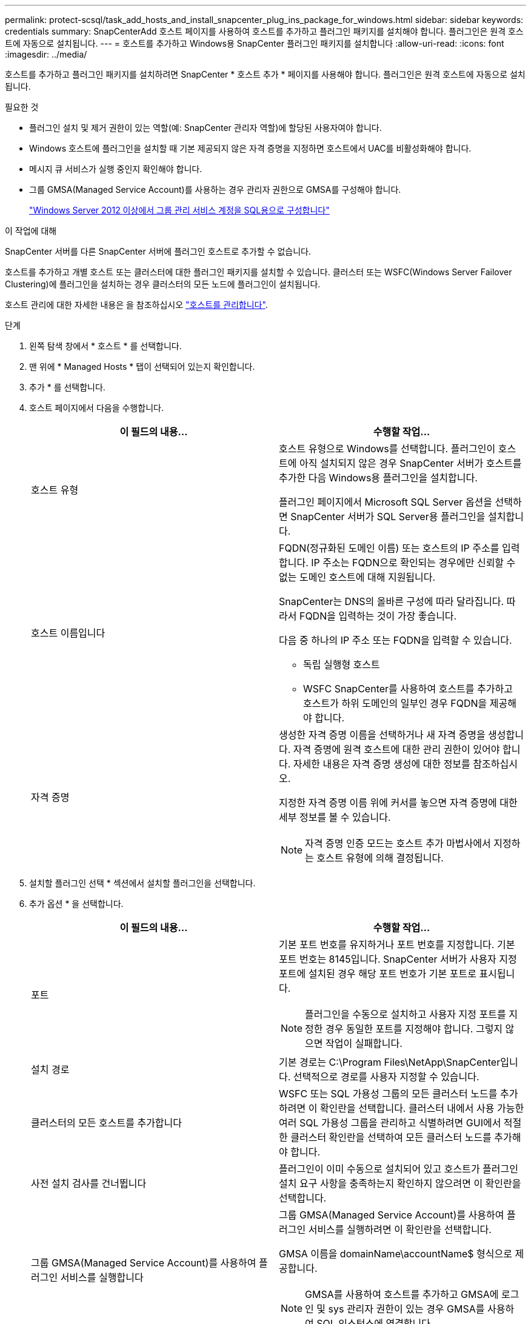 ---
permalink: protect-scsql/task_add_hosts_and_install_snapcenter_plug_ins_package_for_windows.html 
sidebar: sidebar 
keywords: credentials 
summary: SnapCenterAdd 호스트 페이지를 사용하여 호스트를 추가하고 플러그인 패키지를 설치해야 합니다. 플러그인은 원격 호스트에 자동으로 설치됩니다. 
---
= 호스트를 추가하고 Windows용 SnapCenter 플러그인 패키지를 설치합니다
:allow-uri-read: 
:icons: font
:imagesdir: ../media/


[role="lead"]
호스트를 추가하고 플러그인 패키지를 설치하려면 SnapCenter * 호스트 추가 * 페이지를 사용해야 합니다. 플러그인은 원격 호스트에 자동으로 설치됩니다.

.필요한 것
* 플러그인 설치 및 제거 권한이 있는 역할(예: SnapCenter 관리자 역할)에 할당된 사용자여야 합니다.
* Windows 호스트에 플러그인을 설치할 때 기본 제공되지 않은 자격 증명을 지정하면 호스트에서 UAC를 비활성화해야 합니다.
* 메시지 큐 서비스가 실행 중인지 확인해야 합니다.
* 그룹 GMSA(Managed Service Account)를 사용하는 경우 관리자 권한으로 GMSA를 구성해야 합니다.
+
link:task_configure_gMSA_on_windows_server_2012_or_later.html["Windows Server 2012 이상에서 그룹 관리 서비스 계정을 SQL용으로 구성합니다"^]



.이 작업에 대해
SnapCenter 서버를 다른 SnapCenter 서버에 플러그인 호스트로 추가할 수 없습니다.

호스트를 추가하고 개별 호스트 또는 클러스터에 대한 플러그인 패키지를 설치할 수 있습니다. 클러스터 또는 WSFC(Windows Server Failover Clustering)에 플러그인을 설치하는 경우 클러스터의 모든 노드에 플러그인이 설치됩니다.

호스트 관리에 대한 자세한 내용은 을 참조하십시오 link:../admin/concept_manage_hosts.html["호스트를 관리합니다"^].

.단계
. 왼쪽 탐색 창에서 * 호스트 * 를 선택합니다.
. 맨 위에 * Managed Hosts * 탭이 선택되어 있는지 확인합니다.
. 추가 * 를 선택합니다.
. 호스트 페이지에서 다음을 수행합니다.
+
|===
| 이 필드의 내용... | 수행할 작업... 


 a| 
호스트 유형
 a| 
호스트 유형으로 Windows를 선택합니다. 플러그인이 호스트에 아직 설치되지 않은 경우 SnapCenter 서버가 호스트를 추가한 다음 Windows용 플러그인을 설치합니다.

플러그인 페이지에서 Microsoft SQL Server 옵션을 선택하면 SnapCenter 서버가 SQL Server용 플러그인을 설치합니다.



 a| 
호스트 이름입니다
 a| 
FQDN(정규화된 도메인 이름) 또는 호스트의 IP 주소를 입력합니다. IP 주소는 FQDN으로 확인되는 경우에만 신뢰할 수 없는 도메인 호스트에 대해 지원됩니다.

SnapCenter는 DNS의 올바른 구성에 따라 달라집니다. 따라서 FQDN을 입력하는 것이 가장 좋습니다.

다음 중 하나의 IP 주소 또는 FQDN을 입력할 수 있습니다.

** 독립 실행형 호스트
** WSFC SnapCenter를 사용하여 호스트를 추가하고 호스트가 하위 도메인의 일부인 경우 FQDN을 제공해야 합니다.




 a| 
자격 증명
 a| 
생성한 자격 증명 이름을 선택하거나 새 자격 증명을 생성합니다. 자격 증명에 원격 호스트에 대한 관리 권한이 있어야 합니다. 자세한 내용은 자격 증명 생성에 대한 정보를 참조하십시오.

지정한 자격 증명 이름 위에 커서를 놓으면 자격 증명에 대한 세부 정보를 볼 수 있습니다.


NOTE: 자격 증명 인증 모드는 호스트 추가 마법사에서 지정하는 호스트 유형에 의해 결정됩니다.

|===
. 설치할 플러그인 선택 * 섹션에서 설치할 플러그인을 선택합니다.
. 추가 옵션 * 을 선택합니다.
+
|===
| 이 필드의 내용... | 수행할 작업... 


 a| 
포트
 a| 
기본 포트 번호를 유지하거나 포트 번호를 지정합니다. 기본 포트 번호는 8145입니다. SnapCenter 서버가 사용자 지정 포트에 설치된 경우 해당 포트 번호가 기본 포트로 표시됩니다.


NOTE: 플러그인을 수동으로 설치하고 사용자 지정 포트를 지정한 경우 동일한 포트를 지정해야 합니다. 그렇지 않으면 작업이 실패합니다.



 a| 
설치 경로
 a| 
기본 경로는 C:\Program Files\NetApp\SnapCenter입니다. 선택적으로 경로를 사용자 지정할 수 있습니다.



 a| 
클러스터의 모든 호스트를 추가합니다
 a| 
WSFC 또는 SQL 가용성 그룹의 모든 클러스터 노드를 추가하려면 이 확인란을 선택합니다. 클러스터 내에서 사용 가능한 여러 SQL 가용성 그룹을 관리하고 식별하려면 GUI에서 적절한 클러스터 확인란을 선택하여 모든 클러스터 노드를 추가해야 합니다.



 a| 
사전 설치 검사를 건너뜁니다
 a| 
플러그인이 이미 수동으로 설치되어 있고 호스트가 플러그인 설치 요구 사항을 충족하는지 확인하지 않으려면 이 확인란을 선택합니다.



 a| 
그룹 GMSA(Managed Service Account)를 사용하여 플러그인 서비스를 실행합니다
 a| 
그룹 GMSA(Managed Service Account)를 사용하여 플러그인 서비스를 실행하려면 이 확인란을 선택합니다.

GMSA 이름을 domainName\accountName$ 형식으로 제공합니다.


NOTE: GMSA를 사용하여 호스트를 추가하고 GMSA에 로그인 및 sys 관리자 권한이 있는 경우 GMSA를 사용하여 SQL 인스턴스에 연결합니다.

|===
. 제출 * 을 선택합니다.
. SQL 플러그인의 경우 로그 디렉토리를 구성할 호스트를 선택합니다.
+
.. Configure log directory * 를 선택하고 Configure host log directory 페이지에서 * Browse * 를 선택하고 다음 단계를 완료합니다.
+
NetApp LUN(드라이브)만 선택할 수 있습니다. SnapCenter는 호스트 로그 디렉토리를 백업 작업의 일부로 백업 및 복제합니다.

+
image::../media/host_managed_hosts_configureplugin.gif[플러그인 페이지를 구성합니다]

+
... 호스트 로그가 저장될 호스트에서 드라이브 문자 또는 마운트 지점을 선택합니다.
... 필요한 경우 하위 디렉토리를 선택합니다.
... 저장 * 을 선택합니다.




. 제출 * 을 선택합니다.
+
사전 검사 건너뛰기 * 확인란을 선택하지 않은 경우 호스트가 플러그인 설치 요구사항을 충족하는지 여부를 확인합니다. 디스크 공간, RAM, PowerShell 버전, .NET 버전, 위치(Windows 플러그인의 경우) 및 Java 버전(Linux 플러그인의 경우)은 최소 요구 사항에 따라 검증됩니다. 최소 요구 사항이 충족되지 않으면 적절한 오류 또는 경고 메시지가 표시됩니다.

+
오류가 디스크 공간 또는 RAM과 관련된 경우 C:\Program Files\NetApp\SnapCenter WebApp에 있는 web.config 파일을 업데이트하여 기본값을 수정할 수 있습니다. 오류가 다른 매개변수와 관련된 경우 문제를 해결해야 합니다.

+

NOTE: HA 설정에서 web.config 파일을 업데이트하는 경우 두 노드에서 파일을 업데이트해야 합니다.

. 설치 과정을 모니터링합니다.

